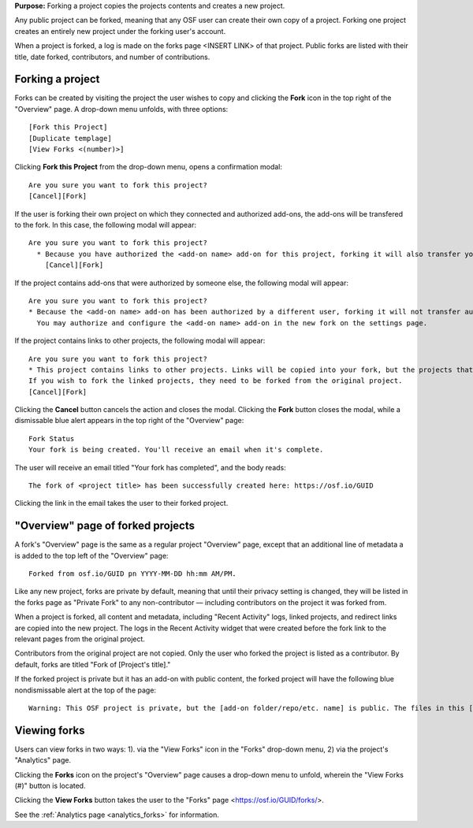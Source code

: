 **Purpose:** Forking a project copies the projects contents and creates a new project.

Any public project can be forked, meaning that any OSF user can create their own copy of a project. Forking one project creates
an entirely new project under the forking user's account.

When a project is forked, a log is made on the forks page <INSERT LINK> of that project. Public forks are listed with their title, date forked,
contributors, and number of contributions.

Forking a project
-----------------
Forks can be created by visiting the project the user wishes to copy and clicking the **Fork** icon in the top right
of the "Overview" page. A drop-down menu unfolds, with three options::
    
    [Fork this Project]
    [Duplicate templage]
    [View Forks <(number)>]

Clicking **Fork this Project** from the drop-down menu, opens a confirmation modal::
  
    Are you sure you want to fork this project?
    [Cancel][Fork]
    
If the user is forking their own project on which they connected and authorized add-ons, the add-ons will be transfered to the fork. In this case, the following modal will appear::
      
    Are you sure you want to fork this project?
      * Because you have authorized the <add-on name> add-on for this project, forking it will also transfer your authentication to the forked project.
        [Cancel][Fork]

If the project contains add-ons that were authorized by someone else, the following modal will appear::
  
    Are you sure you want to fork this project?
    * Because the <add-on name> add-on has been authorized by a different user, forking it will not transfer authentication to the forked project.
      You may authorize and configure the <add-on name> add-on in the new fork on the settings page.
      
If the project contains links to other projects, the following modal will appear::
  
    Are you sure you want to fork this project?
    * This project contains links to other projects. Links will be copied into your fork, but the projects that they link to will not be forked.
    If you wish to fork the linked projects, they need to be forked from the original project.
    [Cancel][Fork]

Clicking the **Cancel** button cancels the action and closes the modal. Clicking the **Fork** button closes the modal, while a dismissable
blue alert appears in the top right of the "Overview" page::
  
    Fork Status
    Your fork is being created. You'll receive an email when it's complete.

The user will receive an email titled "Your fork has completed", and the body reads::
  
    The fork of <project title> has been successfully created here: https://osf.io/GUID

Clicking the link in the email takes the user to their forked project.

"Overview" page of forked projects
----------------------------------
A fork's "Overview" page is the same as a regular project "Overview" page, except that an additional line of metadata
a is added to the top left of the "Overview" page::
  
    Forked from osf.io/GUID pn YYYY-MM-DD hh:mm AM/PM.

Like any new project, forks are private by default, meaning that until their privacy setting is changed,
they will be listed in the forks page as "Private Fork" to any non-contributor — including contributors on the
project it was forked from.

When a project is forked, all content and metadata, including "Recent Activity" logs, linked projects, and redirect links are copied into the new project. 
The logs in the Recent Activity widget that were created before the fork link to the relevant pages from the original project.

Contributors from the original project are not copied. Only the user who forked the project is listed as a contributor. By default, forks are titled "Fork of [Project's title]." 

If the forked project is private but it has an add-on with public content, the forked project will have the following blue nondismissable alert at the top of the page::
  
  Warning: This OSF project is private, but the [add-on folder/repo/etc. name] is public. The files in this [add-on name] <repo/folder> can be viewed on [add-on provider] here [links to the folder/repo/etc.].

Viewing forks
-------------
Users can view forks in two ways: 1). via the "View Forks" icon in the "Forks" drop-down menu, 2) via the project's 
"Analytics" page.

Clicking the **Forks** icon on the project's "Overview" page causes a drop-down menu to unfold, wherein the "View Forks (#)" button is located.

Clicking the **View Forks** button takes the user to the "Forks" page <https://osf.io/GUID/forks/>.

See the :ref:`Analytics page <analytics_forks>` for information.
